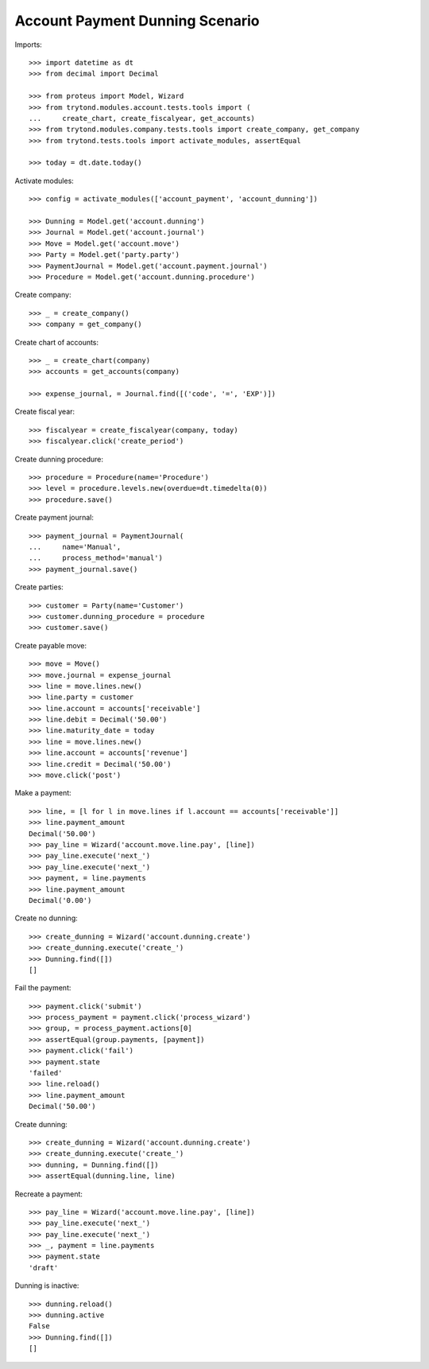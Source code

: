 ================================
Account Payment Dunning Scenario
================================

Imports::

    >>> import datetime as dt
    >>> from decimal import Decimal

    >>> from proteus import Model, Wizard
    >>> from trytond.modules.account.tests.tools import (
    ...     create_chart, create_fiscalyear, get_accounts)
    >>> from trytond.modules.company.tests.tools import create_company, get_company
    >>> from trytond.tests.tools import activate_modules, assertEqual

    >>> today = dt.date.today()

Activate modules::

    >>> config = activate_modules(['account_payment', 'account_dunning'])

    >>> Dunning = Model.get('account.dunning')
    >>> Journal = Model.get('account.journal')
    >>> Move = Model.get('account.move')
    >>> Party = Model.get('party.party')
    >>> PaymentJournal = Model.get('account.payment.journal')
    >>> Procedure = Model.get('account.dunning.procedure')

Create company::

    >>> _ = create_company()
    >>> company = get_company()

Create chart of accounts::

    >>> _ = create_chart(company)
    >>> accounts = get_accounts(company)

    >>> expense_journal, = Journal.find([('code', '=', 'EXP')])

Create fiscal year::

    >>> fiscalyear = create_fiscalyear(company, today)
    >>> fiscalyear.click('create_period')

Create dunning procedure::

    >>> procedure = Procedure(name='Procedure')
    >>> level = procedure.levels.new(overdue=dt.timedelta(0))
    >>> procedure.save()

Create payment journal::

    >>> payment_journal = PaymentJournal(
    ...     name='Manual',
    ...     process_method='manual')
    >>> payment_journal.save()

Create parties::

    >>> customer = Party(name='Customer')
    >>> customer.dunning_procedure = procedure
    >>> customer.save()

Create payable move::

    >>> move = Move()
    >>> move.journal = expense_journal
    >>> line = move.lines.new()
    >>> line.party = customer
    >>> line.account = accounts['receivable']
    >>> line.debit = Decimal('50.00')
    >>> line.maturity_date = today
    >>> line = move.lines.new()
    >>> line.account = accounts['revenue']
    >>> line.credit = Decimal('50.00')
    >>> move.click('post')

Make a payment::

    >>> line, = [l for l in move.lines if l.account == accounts['receivable']]
    >>> line.payment_amount
    Decimal('50.00')
    >>> pay_line = Wizard('account.move.line.pay', [line])
    >>> pay_line.execute('next_')
    >>> pay_line.execute('next_')
    >>> payment, = line.payments
    >>> line.payment_amount
    Decimal('0.00')

Create no dunning::

    >>> create_dunning = Wizard('account.dunning.create')
    >>> create_dunning.execute('create_')
    >>> Dunning.find([])
    []

Fail the payment::

    >>> payment.click('submit')
    >>> process_payment = payment.click('process_wizard')
    >>> group, = process_payment.actions[0]
    >>> assertEqual(group.payments, [payment])
    >>> payment.click('fail')
    >>> payment.state
    'failed'
    >>> line.reload()
    >>> line.payment_amount
    Decimal('50.00')

Create dunning::

    >>> create_dunning = Wizard('account.dunning.create')
    >>> create_dunning.execute('create_')
    >>> dunning, = Dunning.find([])
    >>> assertEqual(dunning.line, line)

Recreate a payment::

    >>> pay_line = Wizard('account.move.line.pay', [line])
    >>> pay_line.execute('next_')
    >>> pay_line.execute('next_')
    >>> _, payment = line.payments
    >>> payment.state
    'draft'

Dunning is inactive::

    >>> dunning.reload()
    >>> dunning.active
    False
    >>> Dunning.find([])
    []
